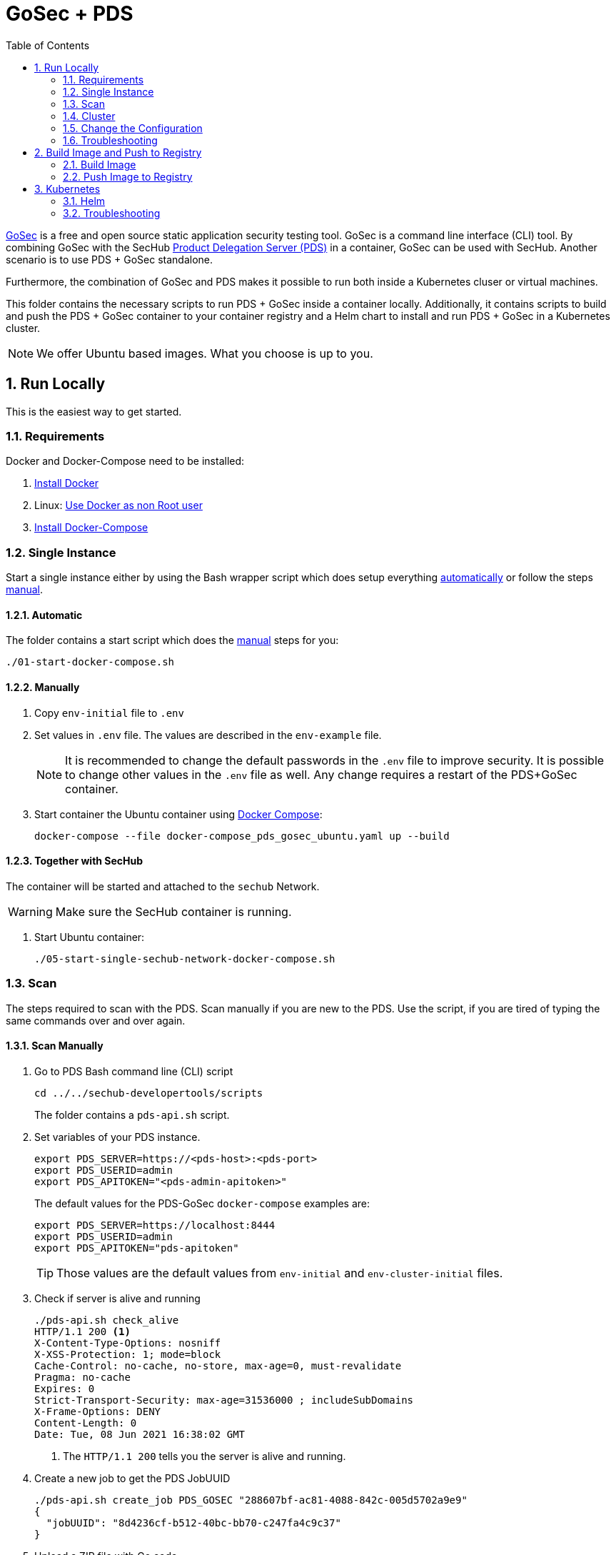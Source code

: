 // SPDX-License-Identifier: MIT

:toc:
:numbered:

= GoSec + PDS

https://securego.io/[GoSec] is a free and open source static application security testing tool. GoSec is a command line interface (CLI) tool. By combining GoSec with the SecHub https://daimler.github.io/sechub/latest/sechub-product-delegation-server.html[Product Delegation Server (PDS)] in a container, GoSec can be used with SecHub. Another scenario is to use PDS + GoSec standalone.

Furthermore, the combination of GoSec and PDS makes it possible to run both inside a Kubernetes cluser or virtual machines.

This folder contains the necessary scripts to run PDS + GoSec inside a container locally. Additionally, it contains scripts to build and push the PDS + GoSec container to your container registry and a Helm chart to install and run PDS + GoSec in a Kubernetes cluster.

[NOTE]
We offer Ubuntu based images. What you choose is up to you.

== Run Locally

This is the easiest way to get started.

=== Requirements

Docker and Docker-Compose need to be installed:

. https://docs.docker.com/engine/install/[Install Docker]

. Linux: https://docs.docker.com/engine/install/linux-postinstall/#manage-docker-as-a-non-root-user[Use Docker as non Root user]

. https://docs.docker.com/compose/install/[Install Docker-Compose]

=== Single Instance

Start a single instance either by using the Bash wrapper script which does setup everything <<_automatic,automatically>> or follow the steps <<_manually, manual>>.

==== Automatic

The folder contains a start script which does the <<_manually, manual>> steps for you:

----
./01-start-docker-compose.sh
----

==== Manually

. Copy `env-initial` file to `.env`

. Set values in `.env` file. The values are described in the `env-example` file.
+
[NOTE]
It is recommended to change the default passwords in the `.env` file to improve security. It is possible to change other values in the `.env` file as well. Any change requires a restart of the PDS+GoSec container.

. Start container the Ubuntu container using https://docs.docker.com/compose/[Docker Compose]:
+
----
docker-compose --file docker-compose_pds_gosec_ubuntu.yaml up --build
----

==== Together with SecHub

The container will be started and attached to the `sechub` Network.

WARNING: Make sure the SecHub container is running.

. Start Ubuntu container:
+
----
./05-start-single-sechub-network-docker-compose.sh
----

=== Scan

The steps required to scan with the PDS. Scan manually if you are new to the PDS. Use the script, if you are tired of typing the same commands over and over again.

==== Scan Manually

. Go to PDS Bash command line (CLI) script
+
----
cd ../../sechub-developertools/scripts
----
+
The folder contains a `pds-api.sh` script.

. Set variables of your PDS instance.
+
----
export PDS_SERVER=https://<pds-host>:<pds-port>
export PDS_USERID=admin
export PDS_APITOKEN="<pds-admin-apitoken>"
----
+
The default values for the PDS-GoSec `docker-compose` examples are:
+
----
export PDS_SERVER=https://localhost:8444
export PDS_USERID=admin
export PDS_APITOKEN="pds-apitoken"
----
+
[TIP]
Those values are the default values from `env-initial` and `env-cluster-initial` files. 

. Check if server is alive and running
+
----
./pds-api.sh check_alive
HTTP/1.1 200 <1>
X-Content-Type-Options: nosniff
X-XSS-Protection: 1; mode=block
Cache-Control: no-cache, no-store, max-age=0, must-revalidate
Pragma: no-cache
Expires: 0
Strict-Transport-Security: max-age=31536000 ; includeSubDomains
X-Frame-Options: DENY
Content-Length: 0
Date: Tue, 08 Jun 2021 16:38:02 GMT
----
+
<1> The `HTTP/1.1 200` tells you the server is alive and running.

. Create a new job to get the PDS JobUUID
+
----
./pds-api.sh create_job PDS_GOSEC "288607bf-ac81-4088-842c-005d5702a9e9"
{
  "jobUUID": "8d4236cf-b512-40bc-bb70-c247fa4c9c37"
}
----

. Upload a ZIP file with Go code
+
----
./pds-api.sh upload_zip "8d4236cf-b512-40bc-bb70-c247fa4c9c37" /home/<myuser>/go_code.zip
----
+
[TIP]
GoSec provides vulnerable code samples: https://securego.io/docs/rules/g201-g202.html. Simply, take some of them and put them into a folder. Afterwards, ZIP the folder and upload it.

. Mark the job ready to start
+
----
./pds-api.sh mark_job_ready_to_start "8d4236cf-b512-40bc-bb70-c247fa4c9c37"
----

. Check if the job is `DONE`
+
----
./pds-api.sh job_status "8d4236cf-b512-40bc-bb70-c247fa4c9c37"
{
  "jobUUID": "8d4236cf-b512-40bc-bb70-c247fa4c9c37",
  "owner": "pds-dev-admin",
  "created": "2021-06-08T16:45:00.111031",
  "started": "2021-06-08T16:52:42.407752",
  "ended": "2021-06-08T16:52:43.663005",
  "state": "DONE" <1>
}
----
+
<1> Job is `DONE`.

. Download the job result
+
----
./pds-api.sh job_result "8d4236cf-b512-40bc-bb70-c247fa4c9c37"
----
+
Output
+
[source,json]
----
{
	"runs": [
		{
			"results": [
				{
					"level": "error",
					"locations": [
						{
							"physicalLocation": {
								"artifactLocation": {
									"uri": "code/hardcoded_password.go"
								},
								"region": {
									"endColumn": 9,
									"endLine": 7,
									"snippet": {
										"text": "6:     username := \"admin\"\n7:     var password = \"f62e5bcda4fae4f82370da0c6f20697b8f8447ef\"\n8: \n"
									},
									"sourceLanguage": "go",
									"startColumn": 9,
									"startLine": 7
								}
							}
						}
					],
					"message": {
						"text": "Potential hardcoded credentials"
					},
					"ruleId": "G101"
				},
				{
					"level": "error",
					"locations": [
						{
							"physicalLocation": {
								"artifactLocation": {
									"uri": "code/sql_injection.go"
								},
								"region": {
									"endColumn": 10,
									"endLine": 12,
									"snippet": {
										"text": "11:     }\n12:     q := fmt.Sprintf(\"SELECT * FROM foo where name = '%s'\", os.Args[1])\n13:     rows, err := db.Query(q)\n"
									},
									"sourceLanguage": "go",
									"startColumn": 10,
									"startLine": 12
								}
							}
						}
					],
					"message": {
						"text": "SQL string formatting"
					},
					"ruleId": "G201",
					"ruleIndex": 1
				}
			],
			"taxonomies": [
				{
					"downloadUri": "https://cwe.mitre.org/data/xml/cwec_v4.4.xml.zip",
					"guid": "f2856fc0-85b7-373f-83e7-6f8582243547",
					"informationUri": "https://cwe.mitre.org/data/published/cwe_v4.4.pdf/",
					"isComprehensive": true,
					"language": "en",
					"minimumRequiredLocalizedDataSemanticVersion": "4.4",
					"name": "CWE",
					"organization": "MITRE",
					"releaseDateUtc": "2021-03-15",
					"shortDescription": {
						"text": "The MITRE Common Weakness Enumeration"
					},
					"taxa": [
						{
							"fullDescription": {
								"text": "The software contains hard-coded credentials, such as a password or cryptographic key, which it uses for its own inbound authentication, outbound communication to external components, or encryption of internal data."
							},
							"guid": "93d834a1-2cc5-38db-837f-66dfc7d711cc",
							"helpUri": "https://cwe.mitre.org/data/definitions/798.html",
							"id": "798",
							"shortDescription": {
								"text": "Use of Hard-coded Credentials"
							}
						},
						{
							"fullDescription": {
								"text": "The software constructs all or part of an SQL command using externally-influenced input from an upstream component, but it does not neutralize or incorrectly neutralizes special elements that could modify the intended SQL command when it is sent to a downstream component."
							},
							"guid": "6bd55435-166c-3594-bc06-5e0dea916067",
							"helpUri": "https://cwe.mitre.org/data/definitions/89.html",
							"id": "89",
							"shortDescription": {
								"text": "Improper Neutralization of Special Elements used in an SQL Command ('SQL Injection')"
							}
						}
					],
					"version": "4.4"
				}
			],
			"tool": {
				"driver": {
					"guid": "8b518d5f-906d-39f9-894b-d327b1a421c5",
					"informationUri": "https://github.com/securego/gosec/",
					"name": "gosec",
					"rules": [
						{
							"defaultConfiguration": {
								"level": "error"
							},
							"fullDescription": {
								"text": "Potential hardcoded credentials"
							},
							"help": {
								"text": "Potential hardcoded credentials\nSeverity: HIGH\nConfidence: LOW\n"
							},
							"id": "G101",
							"name": "Potential hardcoded credentials",
							"properties": {
								"precision": "low",
								"tags": [
									"security",
									"HIGH"
								]
							},
							"relationships": [
								{
									"kinds": [
										"superset"
									],
									"target": {
										"guid": "93d834a1-2cc5-38db-837f-66dfc7d711cc",
										"id": "798",
										"toolComponent": {
											"guid": "f2856fc0-85b7-373f-83e7-6f8582243547",
											"name": "CWE"
										}
									}
								}
							],
							"shortDescription": {
								"text": "Potential hardcoded credentials"
							}
						},
						{
							"defaultConfiguration": {
								"level": "error"
							},
							"fullDescription": {
								"text": "SQL string formatting"
							},
							"help": {
								"text": "SQL string formatting\nSeverity: MEDIUM\nConfidence: HIGH\n"
							},
							"id": "G201",
							"name": "SQL string formatting",
							"properties": {
								"precision": "high",
								"tags": [
									"security",
									"MEDIUM"
								]
							},
							"relationships": [
								{
									"kinds": [
										"superset"
									],
									"target": {
										"guid": "6bd55435-166c-3594-bc06-5e0dea916067",
										"id": "89",
										"toolComponent": {
											"guid": "f2856fc0-85b7-373f-83e7-6f8582243547",
											"name": "CWE"
										}
									}
								}
							],
							"shortDescription": {
								"text": "SQL string formatting"
							}
						}
					],
					"semanticVersion": "2.8.0",
					"supportedTaxonomies": [
						{
							"guid": "f2856fc0-85b7-373f-83e7-6f8582243547",
							"name": "CWE"
						}
					],
					"version": "2.8.0"
				}
			}
		}
	],
	"$schema": "https://raw.githubusercontent.com/oasis-tcs/sarif-spec/master/Schemata/sarif-schema-2.1.0.json",
	"version": "2.1.0"
}
----
+
[NOTE]
This is an example output. The output can be very different depending on the files you scanned. The output depends on the uploaded `ZIP` file.

==== Scan Script 

It is recommended to start with a manual <<_scan>> the first time using the PDS. However, after some time typing in the commands becomes very tedious. To improve on the experience you can scan using this script.

. Set the environment variables
+
----
export PDS_SERVER=https://<pds-host>:<port>
export PDS_USERID=admin
export PDS_APITOKEN="<pds-admin-apitoken>"
export PDS_PRODUCT_IDENTFIER=PDS_GOSEC
----
+
For example:
+
----
export PDS_SERVER=https://localhost:8444
export PDS_USERID=admin
export PDS_APITOKEN="pds-apitoken"
export PDS_PRODUCT_IDENTFIER=PDS_GOSEC
----
+
[NOTE]
Those values are the default values from `env-initial` and `env-cluster-initial` files. In case you run PDS+GoSec in Kubernetes or other environments those values will be different.

. Scan by providing a `ZIP` folder with Go source code.
+
----
./70-test.sh <path-to-zip-file>
----
+
For example:
+
----
./70-test.sh ~/myproject.zip
----

=== Cluster

The cluster is created locally via `docker-compose`.

==== Shared Volume

The cluster uses a shared volume defined in `docker-compose`. Docker allows to create volumes which can be used by multiple instances to upload files to. Reading, extracting and analysing the files is done in the PDS+GoSec container.

The cluster consists of a PostgreSQL database, a Nginx loadbalancer and one or more PDS server.

image::../shared/media/cluster_shared_volume.svg[Components of cluster with shared volume]

===== Automatic

Starting several PDS + GoSec instances:

----
./50-start-multiple-docker-compose.sh <replicas>
----

Example of starting 3 PDS + GoSec instances:

----
./50-start-multiple-docker-compose.sh 3
----

===== Manually

. Copy `env-cluster-initial` file to `.env-cluster`
+
NOTE: It is recommended to change the passwords in `.env-cluster`. Other values can be changed as well. Be aware, that a change of values requires a restart of all containers in the cluster.

. Start cluster using https://docs.docker.com/compose/[Docker Compose]:
+
----
./50-start-multiple-docker-compose.sh <replicas>
----

==== Object Storage

The cluster uses an object storage to store files. The cluster uses https://github.com/chrislusf/seaweedfs[SeaweedFS] (S3 compatible) to store files. The PDS instance(s) use the object storage to upload files to. Reading, extracting and analysing the files is done in the PDS+GoSec container.

The cluster consists of a PostgreSQL database, a Nginx loadbalancer, a SeaweedFS object storage and one or more PDS server.

image::../shared/media/cluster_object_storage.svg[Components of cluster with object storage]

===== Automatic

Starting several PDS + GoSec instances

----
./51-start-multiple-object-storage-docker-compose.sh <replicas>
----

Example of starting 3 PDS + GoSec instances

----
./51-start-multiple-object-storage-docker-compose.sh 3
----

===== Manually

. Copy `env-cluster-initial` file to `.env-cluster-object-storage`
+
NOTE: It is recommended to change the passwords in `.env-cluster-object-storage`. Other values can be changed as well. Be aware, that a change of values requires a restart of all containers in the cluster.

. Set `S3_ENABLED` to `true`.
+
----
S3_ENABLED=true
----

. Start cluster using https://docs.docker.com/compose/[Docker Compose]:
+
----
./51-start-multiple-object-storage-docker-compose.sh <replicas>
----

=== Change the Configuration

There are several configuration options available for the PDS+GoSec `docker-compose` files. Have a look at `env-example` for more details.

=== Troubleshooting

This section contains information about how to troubleshoot PDS+GoSec if something goes wrong.

==== Access the Ubuntu container

----
docker exec -it pds-gosec-ubuntu bash
----

==== Java Application Remote Debugging of PDS

. Set `JAVA_ENABLE_DEBUG=true` in the `.env` file

. Connect via remote debugging to the `pds`
+
connect via CLI
(see: )
+
----
jdb -attach localhost:15024
----
+
TIP: https://www.baeldung.com/java-application-remote-debugging[Java Application Remote Debugging] and https://www.tutorialspoint.com/jdb/jdb_basic_commands.htm[JDB - Basic Commands]
+
or connect via IDE (e. g. Eclipse IDE, VSCodium, Eclipse Theia, IntelliJ etc.).
+
TIP: https://www.eclipse.org/community/eclipse_newsletter/2017/june/article1.php[Debugging the Eclipse IDE for Java Developers]

== Build Image and Push to Registry

Build container images and push them to registry to run PDS+GoSec on virtual machines, Kubernetes or any other distributed system.

=== Build Image

Build the container image.

==== Ubuntu

. Using the default image: 
+
----
./10-create-ubuntu-image.sh my.registry.example.org/sechub/pds_gosec v0.1
----

. Using your own base image:
+
----
./10-create-ubuntu-image.sh my.registry.example.org/sechub/pds_gosec v0.1 "my.registry.example.org/ubuntu:20.04"
----

=== Push Image to Registry

Push the container image to a registry.

* Push the version tag only
+
----
./20-push-image.sh my.registry.example.org/sechub/pds_gosec v0.1
----

* Push the version and `latest` tags
+
----
./20-push-image.sh my.registry.example.org/sechub/pds_gosec v0.1 yes
----

== Kubernetes

https://kubernetes.io/[Kubernetes] is an open-source container-orchestration system. This sections explains how to deploy and run PDS+GoSec in Kubernetes.

=== Helm

https://helm.sh/[Helm] is a package manager for Kubernetes.

==== Requierments

* https://helm.sh/docs/intro/install/[Helm] installed
* `pds_gosec_ubuntu` image pushed to registry

==== Installation

. Create a `myvalues.yaml` configuration file
+
A minimal example configuration file with one instance:
+
[source,yaml]
----
replicaCount: 1

image:
   registry: my.registry.example.org/sechub/pds_gosec
   tag: latest

pds:
   startMode: localserver

users:
   admin:
      id: "admin"
      apiToken: "{noop}<my-admin-password>"
   technical:
      id: "techuser"
      apiToken: "{noop}<my-technical-password>"

storage:
    local:
        enabled: true

networkPolicy:
    enabled: true
    ingress:
    - from:
        - podSelector:
            matchLabels:
                name: sechub-server
        - podSelector:
            matchLabels:
                name: sechub-adminserver
----
+
An example configuration file with 3 replicas, postgresql and object storage:
+
[source,yaml]
----
replicaCount: 3

image:
   registry: my.registry.example.org/sechub/pds_gosec
   tag: latest

pds:
   startMode: localserver
   keepContainerAliveAfterPDSCrashed: true

users:
   admin:
      id: "admin"
      apiToken: "{noop}<my-admin-password>"
   technical:
      id: "techuser"
      apiToken: "{noop}<my-technical-password>"
      

database:
    postgres:
        enabled: true
        connection: "jdbc:postgresql://<my-database-host>:<port>/<my-database>"
        username: "<username-for-my-database>"
        password: "<password-for-my-database>"

storage:
    local:
        enabled: false
    s3:
        enabled: true
        endpoint: "https://<my-s3-object-storage>:443"
        bucketname: "<my-bucket>"
        accesskey: "<my-accesskey>"
        secretkey: "<my-secretkey>"

networkPolicy:
    enabled: true
    ingress:
    - from:
        - podSelector:
            matchLabels:
                name: sechub-server
        - podSelector:
            matchLabels:
                name: sechub-adminserver
----
+
[TIP]
To generate passwords use `tr -dc A-Za-z0-9 </dev/urandom | head -c 18 ; echo ''`, `openssl rand -base64 15`, `apg -MSNCL -m 15 -x 20` or `shuf -zer -n20  {A..Z} {a..z} {0..9}`.

. Install helm package from file system
+
----
helm install --values myvalues.yaml pds-gosec helm/pds-gosec/
----
+
[TIP]
Use `helm --namespace <my-namespace> install…` to install the helm chart into another namespace in the Kubernetes cluster.

. List pods
+
----
kubectl get pods
NAME                             READY   STATUS    RESTARTS   AGE
pds-gosec-545f5bc8-7s6rh         1/1     Running   0          1m43s
pds-gosec-545f5bc8-px9cs         1/1     Running   0          1m43s
pds-gosec-545f5bc8-t52p6         1/1     Running   0          3m

----

. Forward port of one of the pods to own machine
+
----
kubectl port-forward pds-gosec-545f5bc8-7s6rh  8444:8444
----

. Scan as explained in <<_scan>>.

==== Upgrade

In case, `my-values.yaml` was changed. Simply, use `helm upgrade` to update the deployment. `helm` will handle scaling up and down as well as changing the configuration.

----
helm upgrade --values my-values.yaml pds-gosec helm/pds-gosec/
----

==== Uninstall 

. Helm list
+
----
helm list
NAME     	NAMESPACE 	REVISION	UPDATED                                 	STATUS  	CHART                          	APP VERSION
pds-gosec	my-namespace	1       	2021-06-24 21:54:37.668489822 +0200 CEST	deployed	pds-gosec-0.1.0                	0.21.0 
----

. Helm uninstall
+
----
helm uninstall pds-gosec
----

=== Troubleshooting

* Access deployment events.
+
----
kubectl describe pod pds-gosec-545f5bc8-7s6rh
…
Events:
  Type    Reason     Age   From               Message
  ----    ------     ----  ----               -------
  Normal  Scheduled  1m    default-scheduler  Successfully assigned sechub-dev/pds-gosec-749fcb8d7f-jjqwn to kube-node01
  Normal  Pulling    54s   kubelet            Pulling image "my.registry.example.org/sechub/pds_gosec:v0.1"
  Normal  Pulled     40s   kubelet            Successfully pulled image "my.registry.example.org/sechub/pds_gosec:v0.1" in 13.815348799s
  Normal  Created    15s   kubelet            Created container pds-gosec
  Normal  Started    10s   kubelet            Started container pds-gosec
----

* Access container logs.
+
----
kubectl logs pds-gosec-545f5bc8-7s6rh

  .   ____          _            __ _ _
 /\\ / ___'_ __ _ _(_)_ __  __ _ \ \ \ \
( ( )\___ | '_ | '_| | '_ \/ _` | \ \ \ \
 \\/  ___)| |_)| | | | | || (_| |  ) ) ) )
  '  |____| .__|_| |_|_| |_\__, | / / / /
 =========|_|==============|___/=/_/_/_/
 :: Spring Boot ::                (v2.4.0)

2021-06-09 14:46:07.310  INFO 7 --- [           main] d.s.p.ProductDelegationServerApplication : Starting ProductDelegationServerApplication using Java 11.0.11 on pds-gosec-749fcb8d7f-jjqwn with PID 7 (/pds/sechub-pds-0.21.0.jar started by gosec in /workspace)
2021-06-09 14:46:07.312  INFO 7 --- [           main] d.s.p.ProductDelegationServerApplication : The following profiles are active: pds_localserver
2021-06-09 14:46:08.945  INFO 7 --- [           main] o.apache.catalina.core.StandardService   : Starting service [Tomcat]
2021-06-09 14:46:08.945  INFO 7 --- [           main] org.apache.catalina.core.StandardEngine  : Starting Servlet engine: [Apache Tomcat/9.0.39]
2021-06-09 14:46:09.000  INFO 7 --- [           main] o.a.c.c.C.[Tomcat].[localhost].[/]       : Initializing Spring embedded WebApplicationContext
2021-06-09 14:46:09.228  INFO 7 --- [           main] com.zaxxer.hikari.HikariDataSource       : HikariPool-1 - Starting...
2021-06-09 14:46:09.485  INFO 7 --- [           main] com.zaxxer.hikari.HikariDataSource       : HikariPool-1 - Start completed.
2021-06-09 14:46:10.243  INFO 7 --- [           main] c.d.s.p.m.PDSHeartBeatTriggerService     : Heartbeat service created with 1000 millisecondss initial delay and 60000 millisecondss as fixed delay
2021-06-09 14:46:10.439  INFO 7 --- [           main] c.d.s.pds.batch.PDSBatchTriggerService   : Scheduler service created with 100 millisecondss initial delay and 500 millisecondss as fixed delay
2021-06-09 14:46:13.192  INFO 7 --- [           main] d.s.p.ProductDelegationServerApplication : Started ProductDelegationServerApplication in 6.783 seconds (JVM running for 7.27)
2021-06-09 14:46:14.206  INFO 7 --- [   scheduling-1] c.d.s.p.m.PDSHeartBeatTriggerService     : Heartbeat will be initialized
2021-06-09 14:46:14.206  INFO 7 --- [   scheduling-1] c.d.s.p.m.PDSHeartBeatTriggerService     : Create new server hearbeat
2021-06-09 14:46:14.255  INFO 7 --- [   scheduling-1] c.d.s.p.m.PDSHeartBeatTriggerService     : heartbeat update - serverid:GOSEC_CLUSTER, heartbeatuuid:a46b97b2-4cfb-449d-a171-42b255c4aab8, cluster-member-data:{"hostname":"pds-gosec-749fcb8d7f-jjqwn","ip":"192.168.129.206","port":8444,"heartBeatTimestamp":"2021-06-09T14:46:14.207113","executionState":{"queueMax":50,"jobsInQueue":0,"entries":[]}}
----
